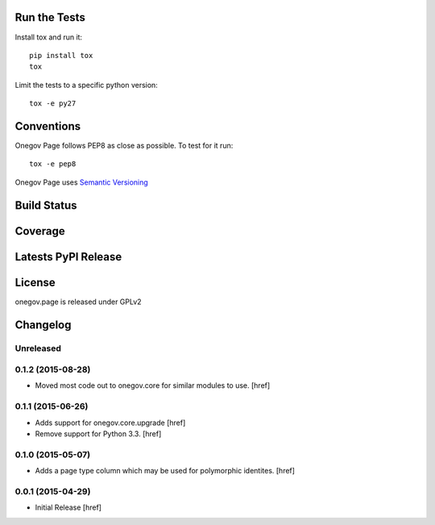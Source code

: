 
Run the Tests
-------------

Install tox and run it::

    pip install tox
    tox

Limit the tests to a specific python version::

    tox -e py27

Conventions
-----------

Onegov Page follows PEP8 as close as possible. To test for it run::

    tox -e pep8

Onegov Page uses `Semantic Versioning <http://semver.org/>`_

Build Status
------------

.. image:: https://travis-ci.org/OneGov/onegov.page.png
  :target: https://travis-ci.org/OneGov/onegov.page
  :alt: Build Status

Coverage
--------

.. image:: https://coveralls.io/repos/OneGov/onegov.page/badge.png?branch=master
  :target: https://coveralls.io/r/OneGov/onegov.page?branch=master
  :alt: Project Coverage

Latests PyPI Release
--------------------
.. image:: https://pypip.in/v/onegov.page/badge.png
  :target: https://crate.io/packages/onegov.page
  :alt: Latest PyPI Release

License
-------
onegov.page is released under GPLv2

Changelog
---------

Unreleased
~~~~~~~~~~

0.1.2 (2015-08-28)
~~~~~~~~~~~~~~~~~~~

- Moved most code out to onegov.core for similar modules to use.
  [href]

0.1.1 (2015-06-26)
~~~~~~~~~~~~~~~~~~~

- Adds support for onegov.core.upgrade
  [href]

- Remove support for Python 3.3.
  [href]

0.1.0 (2015-05-07)
~~~~~~~~~~~~~~~~~~~

- Adds a page type column which may be used for polymorphic identites.
  [href]

0.0.1 (2015-04-29)
~~~~~~~~~~~~~~~~~~~

- Initial Release [href]


